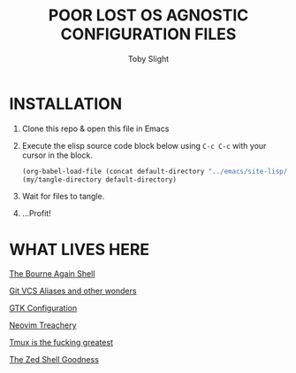 #+TITLE: POOR LOST OS AGNOSTIC CONFIGURATION FILES
#+AUTHOR: Toby Slight
#+PROPERTY: header-args+ :results silent

* INSTALLATION

1) Clone this repo & open this file in Emacs
2) Execute the elisp source code block below using ~C-c C-c~ with your cursor
   in the block.

   #+BEGIN_SRC emacs-lisp
     (org-babel-load-file (concat default-directory "../emacs/site-lisp/my-tangles.org"))
     (my/tangle-directory default-directory)
   #+END_SRC

3) Wait for files to tangle.
4) ...Profit!

* WHAT LIVES HERE

[[./bash.org][The Bourne Again Shell]]

[[./git.org][Git VCS Aliases and other wonders]]

[[./gtkrc.org][GTK Configuration]]

[[./neovim.org][Neovim Treachery]]

[[./tmux.org][Tmux is the fucking greatest]]

[[./zsh.org][The Zed Shell Goodness]]

